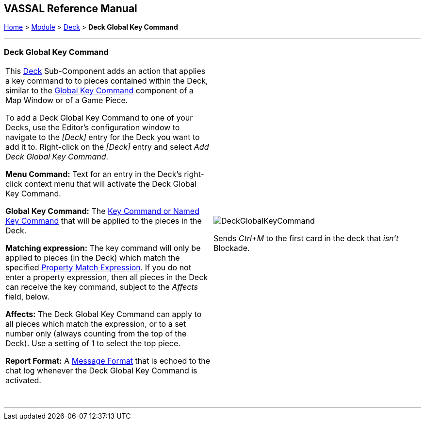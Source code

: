 == VASSAL Reference Manual
[#top]

[.small]#<<index.adoc#toc,Home>> > <<GameModule.adoc#top,Module>> > <<Deck.adoc#top,Deck>> > *Deck Global Key Command*#

'''''

=== Deck Global Key Command

[width="100%",cols="50%,50%",]
|===
|This <<Deck.adoc#top,Deck>> Sub-Component adds an action that applies a key command to to pieces contained within the Deck, similar to the <<Map.adoc#GlobalKeyCommand,Global Key Command>> component of a Map Window or of a Game Piece.

To add a Deck Global Key Command to one of your Decks, use the Editor's configuration window to navigate to the _[Deck]_ entry for the Deck you want to add it to.
Right-click on the _[Deck]_ entry and select _Add Deck Global Key Command_.

*Menu Command:* Text for an entry in the Deck's right-click context menu that will activate the Deck Global Key Command.

*Global Key Command:*  The <<NamedKeyCommand.adoc#top,Key Command or Named Key Command>> that will be applied to the pieces in the Deck.

*Matching expression:*  The key command will only be applied to pieces (in the Deck) which match the specified <<PropertyMatchExpression.adoc#top,Property Match Expression>>. If you do not enter a property expression, then all pieces in the Deck can receive the key command, subject to the _Affects_ field, below.

*Affects:*  The Deck Global Key Command can apply to all pieces which match the expression, or to a set number only (always counting from the top of the Deck). Use a setting of 1 to select the top piece.

*Report Format:*  A <<MessageFormat.adoc#top,Message Format>> that is echoed to the chat log whenever the Deck Global Key Command is activated.

 + a|
image:images/DeckGlobalKeyCommand.png[]

Sends _Ctrl+M_ to the first card in the deck that _isn't_ Blockade.

|===

'''''
